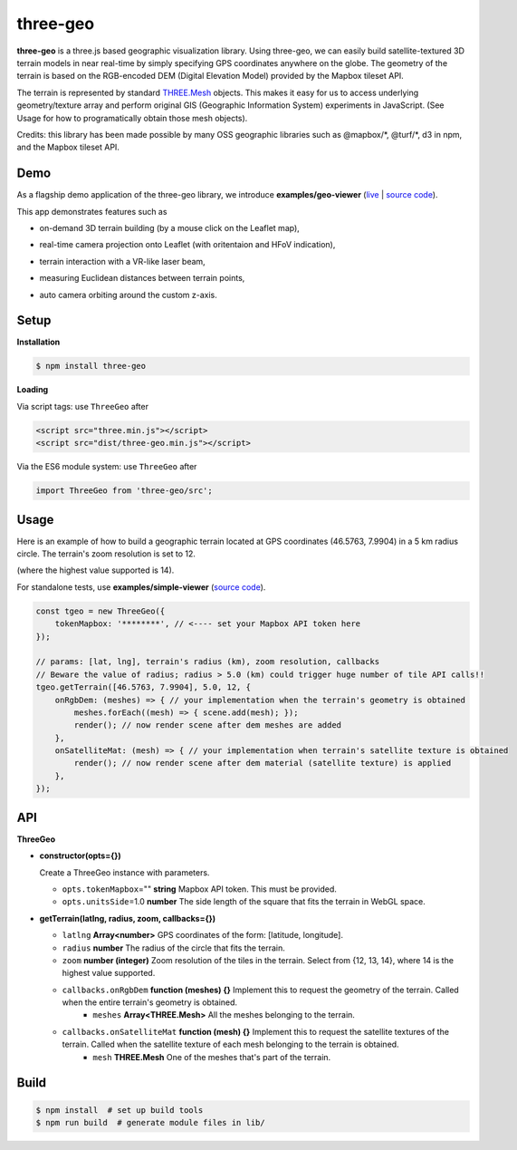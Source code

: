 three-geo
===================

**three-geo** is a three.js based geographic visualization library.  Using
three-geo, we can easily build satellite-textured 3D terrain models in near
real-time by simply specifying GPS coordinates anywhere on the globe.
The geometry of the terrain is based on the RGB-encoded DEM (Digital Elevation Model)
provided by the Mapbox tileset API.

The terrain is represented by standard `THREE.Mesh <https://threejs.org/docs/#api/en/objects/Mesh>`__ objects.
This makes it easy for us to access underlying geometry/texture array and
perform original GIS (Geographic Information System) experiments in JavaScript.
(See Usage for how to programatically obtain those mesh objects).

Credits: this library has been made possible by many OSS geographic libraries
such as @mapbox/\*, @turf/\*, d3 in npm, and the Mapbox tileset API.

Demo
----

As a flagship demo application of the three-geo library, we introduce **examples/geo-viewer** (`live <https://w3reality.github.io/three-geo/examples/geo-viewer/io/index.html>`__ | `source code <https://github.com/w3reality/three-geo/tree/master/examples/geo-viewer>`__).

This app demonstrates features such as

- on-demand 3D terrain building (by a mouse click on the Leaflet map),
- real-time camera projection onto Leaflet (with oritentaion and HFoV indication),
- terrain interaction with a VR-like laser beam,
- measuring Euclidean distances between terrain points,
- auto camera orbiting around the custom z-axis.

  .. image:: https://w3reality.github.io/three-geo/examples/img/5.jpg
     :target: https://w3reality.github.io/three-geo/examples/geo-viewer/io/index.html

  .. image:: https://w3reality.github.io/three-geo/examples/img/2.jpg
     :target: https://w3reality.github.io/three-geo/examples/geo-viewer/io/index.html

Setup
-----

**Installation**

.. code::
   
   $ npm install three-geo

**Loading**

Via script tags: use ``ThreeGeo`` after

.. code::

   <script src="three.min.js"></script>
   <script src="dist/three-geo.min.js"></script>

Via the ES6 module system: use ``ThreeGeo`` after
   
.. code::

   import ThreeGeo from 'three-geo/src';

Usage
-----

Here is an example of how to build a geographic terrain located at GPS coordinates (46.5763,
7.9904) in a 5 km radius circle.  The terrain's zoom resolution is set to 12.

(where the highest value supported is 14).

For standalone tests, use **examples/simple-viewer** (`source code <https://github.com/w3reality/three-geo/tree/master/examples/simple-viewer>`__).

.. code::

    const tgeo = new ThreeGeo({
        tokenMapbox: '********', // <---- set your Mapbox API token here
    });

    // params: [lat, lng], terrain's radius (km), zoom resolution, callbacks
    // Beware the value of radius; radius > 5.0 (km) could trigger huge number of tile API calls!!
    tgeo.getTerrain([46.5763, 7.9904], 5.0, 12, {
        onRgbDem: (meshes) => { // your implementation when the terrain's geometry is obtained
            meshes.forEach((mesh) => { scene.add(mesh); });
            render(); // now render scene after dem meshes are added
        },
        onSatelliteMat: (mesh) => { // your implementation when terrain's satellite texture is obtained
            render(); // now render scene after dem material (satellite texture) is applied
        },
    });

.. image:: https://w3reality.github.io/three-geo/examples/img/1.jpg

API
---

**ThreeGeo**

- **constructor(opts={})**

  Create a ThreeGeo instance with parameters.
  
  - ``opts.tokenMapbox``\="" **string** Mapbox API token.  This must be provided.
  - ``opts.unitsSide``\=1.0 **number** The side length of the square that fits the terrain in WebGL space.

- **getTerrain(latlng, radius, zoom, callbacks={})**


  - ``latlng`` **Array<number>** GPS coordinates of the form: [latitude, longitude].
  - ``radius`` **number** The radius of the circle that fits the terrain.
  - ``zoom`` **number (integer)** Zoom resolution of the tiles in the terrain.
    Select from {12, 13, 14}, where 14 is the highest value supported.
  - ``callbacks.onRgbDem`` **function (meshes) {}** Implement this to request the geometry of the terrain.  Called when the entire terrain's geometry is obtained.
      - ``meshes`` **Array<THREE.Mesh>** All the meshes belonging to the terrain.
  - ``callbacks.onSatelliteMat`` **function (mesh) {}** Implement this to request the satellite textures of the terrain.  Called when the satellite texture of each mesh belonging to the terrain is obtained.
      - ``mesh`` **THREE.Mesh** One of the meshes that's part of the terrain.


Build
-----

.. code::

   $ npm install  # set up build tools
   $ npm run build  # generate module files in lib/
